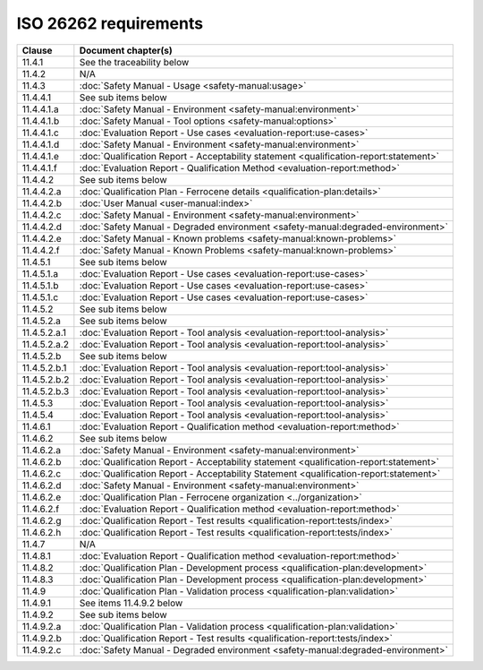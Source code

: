 .. SPDX-License-Identifier: MIT OR Apache-2.0
   SPDX-FileCopyrightText: The Ferrocene Developers

ISO 26262 requirements
======================

.. list-table::
   :header-rows: 1

   * - Clause
     - Document chapter(s)

   * - 11.4.1
     - See the traceability below

   * - 11.4.2
     - N/A

   * - 11.4.3
     - :doc:`Safety Manual - Usage <safety-manual:usage>`

   * - 11.4.4.1
     - See sub items below

   * - 11.4.4.1.a
     - :doc:`Safety Manual - Environment <safety-manual:environment>`

   * - 11.4.4.1.b
     - :doc:`Safety Manual - Tool options <safety-manual:options>`

   * - 11.4.4.1.c
     - :doc:`Evaluation Report - Use cases <evaluation-report:use-cases>`

   * - 11.4.4.1.d
     - :doc:`Safety Manual - Environment <safety-manual:environment>`

   * - 11.4.4.1.e
     - :doc:`Qualification Report - Acceptability statement <qualification-report:statement>`

   * - 11.4.4.1.f
     - :doc:`Evaluation Report - Qualification Method <evaluation-report:method>`

   * - 11.4.4.2
     - See sub items below

   * - 11.4.4.2.a
     - :doc:`Qualification Plan - Ferrocene details <qualification-plan:details>`

   * - 11.4.4.2.b
     - :doc:`User Manual <user-manual:index>`

   * - 11.4.4.2.c
     - :doc:`Safety Manual - Environment <safety-manual:environment>`

   * - 11.4.4.2.d
     - :doc:`Safety Manual - Degraded environment <safety-manual:degraded-environment>`

   * - 11.4.4.2.e
     - :doc:`Safety Manual - Known problems <safety-manual:known-problems>`

   * - 11.4.4.2.f
     - :doc:`Safety Manual - Known Problems <safety-manual:known-problems>`

   * - 11.4.5.1
     - See sub items below

   * - 11.4.5.1.a
     - :doc:`Evaluation Report - Use cases <evaluation-report:use-cases>`

   * - 11.4.5.1.b
     - :doc:`Evaluation Report - Use cases <evaluation-report:use-cases>`

   * - 11.4.5.1.c
     - :doc:`Evaluation Report - Use cases <evaluation-report:use-cases>`

   * - 11.4.5.2
     - See sub items below

   * - 11.4.5.2.a
     - See sub items below

   * - 11.4.5.2.a.1
     - :doc:`Evaluation Report - Tool analysis <evaluation-report:tool-analysis>`

   * - 11.4.5.2.a.2
     - :doc:`Evaluation Report - Tool analysis <evaluation-report:tool-analysis>`

   * - 11.4.5.2.b
     - See sub items below

   * - 11.4.5.2.b.1
     - :doc:`Evaluation Report - Tool analysis <evaluation-report:tool-analysis>`

   * - 11.4.5.2.b.2
     - :doc:`Evaluation Report - Tool analysis <evaluation-report:tool-analysis>`

   * - 11.4.5.2.b.3
     - :doc:`Evaluation Report - Tool analysis <evaluation-report:tool-analysis>`

   * - 11.4.5.3
     - :doc:`Evaluation Report - Tool analysis <evaluation-report:tool-analysis>`

   * - 11.4.5.4
     - :doc:`Evaluation Report - Tool analysis <evaluation-report:tool-analysis>`

   * - 11.4.6.1
     - :doc:`Evaluation Report - Qualification method <evaluation-report:method>`

   * - 11.4.6.2
     - See sub items below

   * - 11.4.6.2.a
     - :doc:`Safety Manual - Environment <safety-manual:environment>`

   * - 11.4.6.2.b
     - :doc:`Qualification Report - Acceptability statement <qualification-report:statement>`

   * - 11.4.6.2.c
     - :doc:`Qualification Report - Acceptability Statement <qualification-report:statement>`

   * - 11.4.6.2.d
     - :doc:`Safety Manual - Environment <safety-manual:environment>`

   * - 11.4.6.2.e
     - :doc:`Qualification Plan - Ferrocene organization <../organization>`

   * - 11.4.6.2.f
     - :doc:`Evaluation Report - Qualification method <evaluation-report:method>`

   * - 11.4.6.2.g
     - :doc:`Qualification Report - Test results <qualification-report:tests/index>`

   * - 11.4.6.2.h
     - :doc:`Qualification Report - Test results <qualification-report:tests/index>`

   * - 11.4.7
     - N/A

   * - 11.4.8.1
     - :doc:`Evaluation Report - Qualification method <evaluation-report:method>`

   * - 11.4.8.2
     - :doc:`Qualification Plan - Development process <qualification-plan:development>`

   * - 11.4.8.3
     - :doc:`Qualification Plan - Development process <qualification-plan:development>`

   * - 11.4.9
     - :doc:`Qualification Plan - Validation process <qualification-plan:validation>`

   * - 11.4.9.1
     - See items 11.4.9.2 below

   * - 11.4.9.2
     - See sub items below

   * - 11.4.9.2.a
     - :doc:`Qualification Plan - Validation process <qualification-plan:validation>`

   * - 11.4.9.2.b
     - :doc:`Qualification Report - Test results <qualification-report:tests/index>`

   * - 11.4.9.2.c
     - :doc:`Safety Manual - Degraded environment <safety-manual:degraded-environment>`
